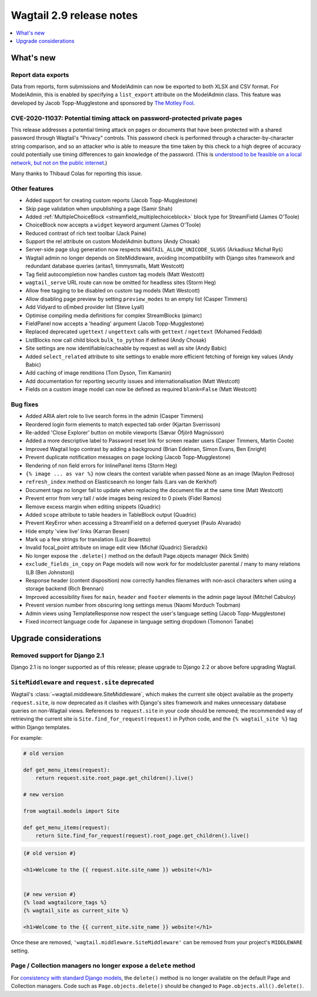 =========================
Wagtail 2.9 release notes
=========================

.. contents::
    :local:
    :depth: 1


What's new
==========

Report data exports
~~~~~~~~~~~~~~~~~~~

Data from reports, form submissions and ModelAdmin can now be exported to both XLSX and CSV format. For ModelAdmin, this is enabled by specifying a ``list_export`` attribute on the ModelAdmin class. This feature was developed by Jacob Topp-Mugglestone and sponsored by `The Motley Fool <https://www.fool.com/>`_.


CVE-2020-11037: Potential timing attack on password-protected private pages
~~~~~~~~~~~~~~~~~~~~~~~~~~~~~~~~~~~~~~~~~~~~~~~~~~~~~~~~~~~~~~~~~~~~~~~~~~~

This release addresses a potential timing attack on pages or documents that have been protected with a shared password through Wagtail's "Privacy" controls. This password check is performed through a character-by-character string comparison, and so an attacker who is able to measure the time taken by this check to a high degree of accuracy could potentially use timing differences to gain knowledge of the password. (This is `understood to be feasible on a local network, but not on the public internet <https://groups.google.com/d/msg/django-developers/iAaq0pvHXuA/fpUuwjK3i2wJ>`_.)

Many thanks to Thibaud Colas for reporting this issue.


Other features
~~~~~~~~~~~~~~

* Added support for creating custom reports (Jacob Topp-Mugglestone)
* Skip page validation when unpublishing a page (Samir Shah)
* Added :ref:`MultipleChoiceBlock <streamfield_multiplechoiceblock>` block type for StreamField (James O'Toole)
* ChoiceBlock now accepts a ``widget`` keyword argument (James O'Toole)
* Reduced contrast of rich text toolbar (Jack Paine)
* Support the rel attribute on custom ModelAdmin buttons (Andy Chosak)
* Server-side page slug generation now respects ``WAGTAIL_ALLOW_UNICODE_SLUGS`` (Arkadiusz Michał Ryś)
* Wagtail admin no longer depends on SiteMiddleware, avoiding incompatibility with Django sites framework and redundant database queries (aritas1, timmysmalls, Matt Westcott)
* Tag field autocompletion now handles custom tag models (Matt Westcott)
* ``wagtail_serve`` URL route can now be omitted for headless sites (Storm Heg)
* Allow free tagging to be disabled on custom tag models (Matt Westcott)
* Allow disabling page preview by setting ``preview_modes`` to an empty list (Casper Timmers)
* Add Vidyard to oEmbed provider list (Steve Lyall)
* Optimise compiling media definitions for complex StreamBlocks (pimarc)
* FieldPanel now accepts a 'heading' argument (Jacob Topp-Mugglestone)
* Replaced deprecated ``ugettext`` / ``ungettext`` calls with ``gettext`` / ``ngettext`` (Mohamed Feddad)
* ListBlocks now call child block ``bulk_to_python`` if defined (Andy Chosak)
* Site settings are now identifiable/cacheable by request as well as site (Andy Babic)
* Added ``select_related`` attribute to site settings to enable more efficient fetching of foreign key values (Andy Babic)
* Add caching of image renditions (Tom Dyson, Tim Kamanin)
* Add documentation for reporting security issues and internationalisation (Matt Westcott)
* Fields on a custom image model can now be defined as required ``blank=False`` (Matt Westcott)


Bug fixes
~~~~~~~~~

* Added ARIA alert role to live search forms in the admin (Casper Timmers)
* Reordered login form elements to match expected tab order (Kjartan Sverrisson)
* Re-added 'Close Explorer' button on mobile viewports (Sævar Öfjörð Magnússon)
* Added a more descriptive label to Password reset link for screen reader users (Casper Timmers, Martin Coote)
* Improved Wagtail logo contrast by adding a background (Brian Edelman, Simon Evans, Ben Enright)
* Prevent duplicate notification messages on page locking (Jacob Topp-Mugglestone)
* Rendering of non field errors for InlinePanel items (Storm Heg)
* ``{% image ... as var %}`` now clears the context variable when passed None as an image (Maylon Pedroso)
* ``refresh_index`` method on Elasticsearch no longer fails (Lars van de Kerkhof)
* Document tags no longer fail to update when replacing the document file at the same time (Matt Westcott)
* Prevent error from very tall / wide images being resized to 0 pixels (Fidel Ramos)
* Remove excess margin when editing snippets (Quadric)
* Added ``scope`` attribute to table headers in TableBlock output (Quadric)
* Prevent KeyError when accessing a StreamField on a deferred queryset (Paulo Alvarado)
* Hide empty 'view live' links (Karran Besen)
* Mark up a few strings for translation (Luiz Boaretto)
* Invalid focal_point attribute on image edit view (Michał (Quadric) Sieradzki)
* No longer expose the ``.delete()`` method on the default Page.objects manager (Nick Smith)
* ``exclude_fields_in_copy`` on Page models will now work for for modelcluster parental / many to many relations (LB (Ben Johnston))
* Response header (content disposition) now correctly handles filenames with non-ascii characters when using a storage backend (Rich Brennan)
* Improved accessibility fixes for ``main``, ``header`` and ``footer`` elements in the admin page layout (Mitchel Cabuloy)
* Prevent version number from obscuring long settings menus (Naomi Morduch Toubman)
* Admin views using TemplateResponse now respect the user's language setting (Jacob Topp-Mugglestone)
* Fixed incorrect language code for Japanese in language setting dropdown (Tomonori Tanabe)


Upgrade considerations
======================

Removed support for Django 2.1
~~~~~~~~~~~~~~~~~~~~~~~~~~~~~~

Django 2.1 is no longer supported as of this release; please upgrade to Django 2.2 or above before upgrading Wagtail.


``SiteMiddleware`` and ``request.site`` deprecated
~~~~~~~~~~~~~~~~~~~~~~~~~~~~~~~~~~~~~~~~~~~~~~~~~~

Wagtail's :class:`~wagtail.middleware.SiteMiddleware`, which makes the current site object available as the property ``request.site``, is now deprecated as it clashes with Django's sites framework and makes unnecessary database queries on non-Wagtail views. References to ``request.site`` in your code should be removed; the recommended way of retrieving the current site is ``Site.find_for_request(request)`` in Python code, and the ``{% wagtail_site %}`` tag within Django templates.

For example:

.. code-block:: python

    # old version

    def get_menu_items(request):
        return request.site.root_page.get_children().live()

    # new version

    from wagtail.models import Site

    def get_menu_items(request):
        return Site.find_for_request(request).root_page.get_children().live()

.. code-block:: html+django

    {# old version #}

    <h1>Welcome to the {{ request.site.site_name }} website!</h1>


    {# new version #}
    {% load wagtailcore_tags %}
    {% wagtail_site as current_site %}

    <h1>Welcome to the {{ current_site.site_name }} website!</h1>


Once these are removed, ``'wagtail.middleware.SiteMiddleware'`` can be removed from your project's ``MIDDLEWARE`` setting.

Page / Collection managers no longer expose a ``delete`` method
~~~~~~~~~~~~~~~~~~~~~~~~~~~~~~~~~~~~~~~~~~~~~~~~~~~~~~~~~~~~~~~

For `consistency with standard Django models <https://docs.djangoproject.com/en/stable/topics/db/queries/#deleting-objects>`_, the ``delete()`` method is no longer available on the default Page and Collection managers. Code such as ``Page.objects.delete()`` should be changed to ``Page.objects.all().delete()``.
